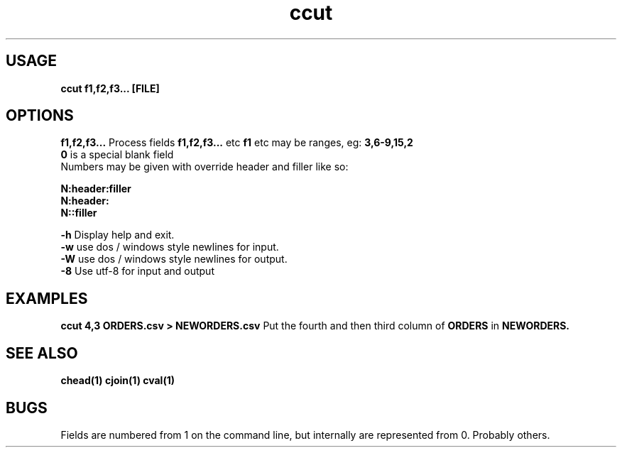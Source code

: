 .TH ccut 1 ccut\-0.0.1
.SH USAGE
.B ccut f1,f2,f3... [FILE]
.SH OPTIONS
.B f1,f2,f3...
Process fields 
.B f1,f2,f3... 
etc
.B f1 
etc may be ranges,
eg: 
.B 3,6\-9,15,2
.br
.B 0 
is a special blank field
.br
Numbers may be given with override header and filler
like so:
.LP
.B N:header:filler
.br
.B N:header:
.br
.B N::filler
.LP
.B \-h
Display help and exit.
.br
.B \-w
use dos / windows style newlines for input.
.br
.B \-W
use dos / windows style newlines for output.
.br
.B \-8
Use utf-8 for input and output
.br
.SH EXAMPLES
.B ccut 4,3 ORDERS.csv > NEWORDERS.csv
Put the fourth and then third column of 
.B ORDERS
in 
.B NEWORDERS.
.SH SEE ALSO
.B chead(1) cjoin(1) cval(1)
.SH BUGS
Fields are numbered from 1 on the command line,
but internally
are represented from 0.
Probably others.
